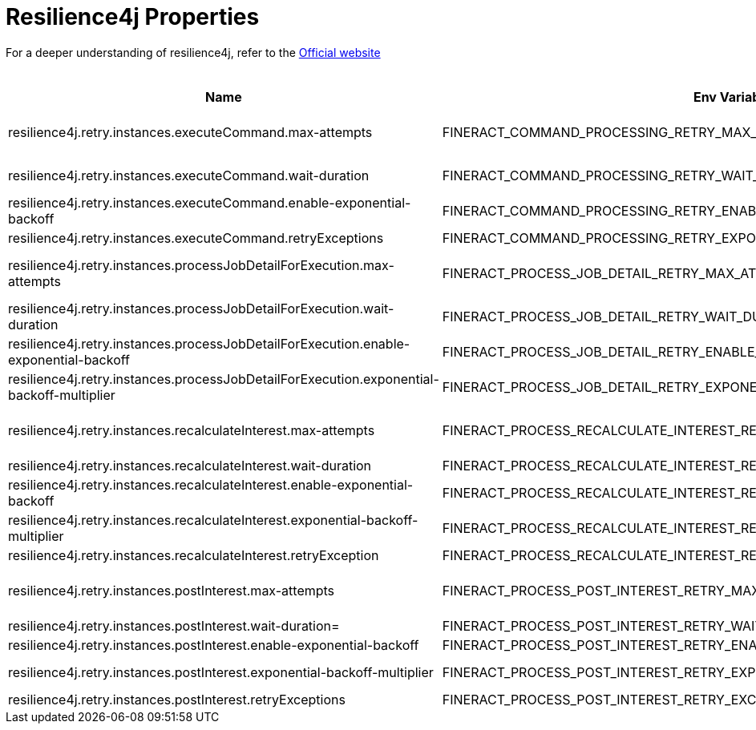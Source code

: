 = Resilience4j Properties

For a deeper understanding of resilience4j, refer to the https://resilience4j.readme.io/docs/getting-started[Official website]

.Resilience4j  Properties
|===
|Name |Env Variable |Default Value |Description

|resilience4j.retry.instances.executeCommand.max-attempts
|FINERACT_COMMAND_PROCESSING_RETRY_MAX_ATTEMPTS
|3
|The number of attempts that resilience4j will attempt to execute a command after a failed execution. Refer to  org. apache. fineract. commands. service. SynchronousCommandProcessingService#executeCommand for more details

|resilience4j.retry.instances.executeCommand.wait-duration
|FINERACT_COMMAND_PROCESSING_RETRY_WAIT_DURATION
|1s
|The fixed time value that the retry instance will wait before the next attempt can be made to execute a command

|resilience4j.retry.instances.executeCommand.enable-exponential-backoff
|FINERACT_COMMAND_PROCESSING_RETRY_ENABLE_EXPONENTIAL_BACKOFF
|true
|If set to true, the wait-duration will increase exponentially between each retry to execute a command

|resilience4j.retry.instances.executeCommand.retryExceptions
|FINERACT_COMMAND_PROCESSING_RETRY_EXPONENTIAL_BACKOFF_MULTIPLIER
|org.springframework.dao.ConcurrencyFailureException,org.eclipse.persistence.exceptions.OptimisticLockException,jakarta.persistence.OptimisticLockException,org.springframework.orm.jpa.JpaOptimisticLockingFailureException,org.apache.fineract.infrastructure.core.exception.IdempotentCommandProcessUnderProcessingException
|This property specifies the list of exceptions that the execute command retry instance will retry on

|resilience4j.retry.instances.processJobDetailForExecution.max-attempts
|FINERACT_PROCESS_JOB_DETAIL_RETRY_MAX_ATTEMPTS
|3
|The number of attempts that resilience4j will attempt to process job details for execution. Refer to org.apache.fineract.infrastructure.jobs.service.JobRegisterServiceImpl#processJobDetailForExecution for more details

|resilience4j.retry.instances.processJobDetailForExecution.wait-duration
|FINERACT_PROCESS_JOB_DETAIL_RETRY_WAIT_DURATION
|1s
|The fixed time value that the retry instance will wait before the next attempt can be made

|resilience4j.retry.instances.processJobDetailForExecution.enable-exponential-backoff
|FINERACT_PROCESS_JOB_DETAIL_RETRY_ENABLE_EXPONENTIAL_BACKOFF
|true
|If set to true, the wait-duration will increase exponentially between each retry to process job detail

|resilience4j.retry.instances.processJobDetailForExecution.exponential-backoff-multiplier
|FINERACT_PROCESS_JOB_DETAIL_RETRY_EXPONENTIAL_BACKOFF_MULTIPLIER
|2
|The multiplier for exponential backoff, this is useful only when enable-exponential-backoff is set to true

|resilience4j.retry.instances.recalculateInterest.max-attempts
|FINERACT_PROCESS_RECALCULATE_INTEREST_RETRY_MAX_ATTEMPTS
|3
|The number of attempts that resilience4j will attempt to run recalculate interest. Refer to  org.apache.fineract.portfolio.loanaccount.service. LoanWritePlatformServiceJpaRepositoryImpl#recalculateInterest for more details

|resilience4j.retry.instances.recalculateInterest.wait-duration
|FINERACT_PROCESS_RECALCULATE_INTEREST_RETRY_WAIT_DURATION
|1s
|The fixed time value that the retry instance will wait before the next attempt can be made

|resilience4j.retry.instances.recalculateInterest.enable-exponential-backoff
|FINERACT_PROCESS_RECALCULATE_INTEREST_RETRY_ENABLE_EXPONENTIAL_BACKOFF
|true
|If set to true, the wait-duration will increase exponentially between each retry to recalculate interest

|resilience4j.retry.instances.recalculateInterest.exponential-backoff-multiplier
|FINERACT_PROCESS_RECALCULATE_INTEREST_RETRY_EXPONENTIAL_BACKOFF_MULTIPLIER
|2
|The multiplier for exponential backoff, this is useful only when enable-exponential-backoff is set to true

|resilience4j.retry.instances.recalculateInterest.retryException
|FINERACT_PROCESS_RECALCULATE_INTEREST_RETRY_EXCEPTIONS
|org.springframework.dao.ConcurrencyFailureException,org.eclipse.persistence.exceptions.OptimisticLockException,jakarta.persistence.OptimisticLockException,org.springframework.orm.jpa.JpaOptimisticLockingFailureException
|This property specifies the list of exceptions that the recalculateInterest retry instance will retry on

|resilience4j.retry.instances.postInterest.max-attempts
|FINERACT_PROCESS_POST_INTEREST_RETRY_MAX_ATTEMPTS
|3
|The number of attempts that resilience4j will attempt to run post interest. Refer to  org.apache.fineract.portfolio.loanaccount.service. LoanWritePlatformServiceJpaRepositoryImpl#postInterest for more details

|resilience4j.retry.instances.postInterest.wait-duration=
|FINERACT_PROCESS_POST_INTEREST_RETRY_WAIT_DURATION
|1s
|The fixed time value that the retry instance will wait before the next attempt can be made

|resilience4j.retry.instances.postInterest.enable-exponential-backoff
|FINERACT_PROCESS_POST_INTEREST_RETRY_ENABLE_EXPONENTIAL_BACKOFF
|true
|If set to true, the wait-duration will increase exponentially between each retry to post interest

|resilience4j.retry.instances.postInterest.exponential-backoff-multiplier
|FINERACT_PROCESS_POST_INTEREST_RETRY_EXPONENTIAL_BACKOFF_MULTIPLIER
|2
|The multiplier for exponential backoff, this is useful only when enable-exponential-backoff is set to true

|resilience4j.retry.instances.postInterest.retryExceptions
|FINERACT_PROCESS_POST_INTEREST_RETRY_EXCEPTIONS
|org.springframework.dao.ConcurrencyFailureException,org.eclipse.persistence.exceptions.OptimisticLockException,jakarta.persistence.OptimisticLockException,org.springframework.orm.jpa.JpaOptimisticLockingFailureException
|This property specifies the list of exceptions that the post interest retry instance will retry on
|===